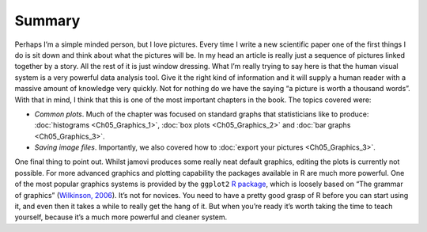 .. sectionauthor:: `Danielle J. Navarro <https://djnavarro.net/>`_ and `David R. Foxcroft <https://www.davidfoxcroft.com/>`_

Summary
-------

Perhaps I’m a simple minded person, but I love pictures. Every time I
write a new scientific paper one of the first things I do is sit down
and think about what the pictures will be. In my head an article is
really just a sequence of pictures linked together by a story. All the
rest of it is just window dressing. What I’m really trying to say here
is that the human visual system is a very powerful data analysis tool.
Give it the right kind of information and it will supply a human reader
with a massive amount of knowledge very quickly. Not for nothing do we
have the saying “a picture is worth a thousand words”. With that in
mind, I think that this is one of the most important chapters in the
book. The topics covered were:

-  *Common plots*. Much of the chapter was focused on standard graphs that
   statisticians like to produce: :doc:`histograms <Ch05_Graphics_1>`,
   :doc:`box plots <Ch05_Graphics_2>` and :doc:`bar graphs <Ch05_Graphics_3>`.

-  *Saving image files*. Importantly, we also covered how to :doc:`export your
   pictures <Ch05_Graphics_3>`.

One final thing to point out. Whilst jamovi produces some really neat
default graphics, editing the plots is currently not possible. For more
advanced graphics and plotting capability the packages available in
R are much more powerful. One of the most popular graphics systems is
provided by the ``ggplot2`` `R package <https://ggplot2.org>`__, which is
loosely based on “The grammar of graphics” (`Wilkinson, 2006
<References.html#wilkinson-2006>`__\ ). It’s not for novices. You need
to have a pretty good grasp of R before you can start using it, and even
then it takes a while to really get the hang of it. But when you’re
ready it’s worth taking the time to teach yourself, because it’s a much
more powerful and cleaner system.
